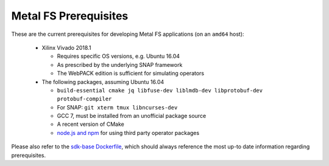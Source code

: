 Metal FS Prerequisites
======================

These are the current prerequisites for developing Metal FS applications (on an ``amd64`` host):

 - Xilinx Vivado 2018.1

   - Requires specific OS versions, e.g. Ubuntu 16.04
   - As prescribed by the underlying SNAP framework
   - The WebPACK edition is sufficient for simulating operators

 - The following packages, assuming Ubuntu 16.04

   - ``build-essential cmake jq libfuse-dev liblmdb-dev libprotobuf-dev protobuf-compiler``
   - For SNAP: ``git xterm tmux libncurses-dev``
   - GCC 7, must be installed from an unofficial package source
   - A recent version of CMake
   - `node.js and npm <https://github.com/nodesource/distributions/blob/master/README.md#deb>`__ for using third party operator packages

Please also refer to the `sdk-base Dockerfile <https://github.com/osmhpi/metalfs/blob/master/docker/sdk-base/Dockerfile>`__, which should always reference the most up-to date information regarding prerequisites.
